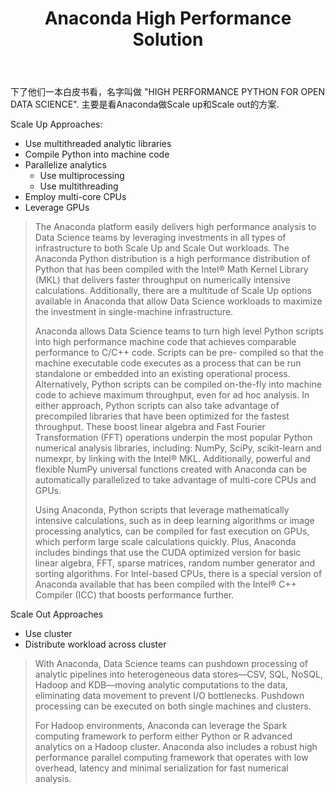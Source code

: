 #+title: Anaconda High Performance Solution

下了他们一本白皮书看，名字叫做 "HIGH PERFORMANCE PYTHON FOR OPEN DATA SCIENCE". 主要是看Anaconda做Scale up和Scale out的方案.

Scale Up Approaches:
- Use multithreaded analytic libraries
- Compile Python into machine code
- Parallelize analytics
  - Use multiprocessing
  - Use multithreading
- Employ multi-core CPUs
- Leverage GPUs

#+BEGIN_QUOTE
The Anaconda platform easily delivers high performance analysis to Data Science teams by leveraging investments in all types of infrastructure to both Scale Up and Scale Out workloads. The Anaconda Python distribution is a high performance distribution of Python that has been compiled with the Intel® Math Kernel Library (MKL) that delivers faster throughput on numerically intensive calculations. Additionally, there are a multitude of Scale Up options available in Anaconda that allow Data Science workloads to maximize the investment in single-machine infrastructure.

Anaconda allows Data Science teams to turn high level Python scripts into high performance machine code that achieves comparable performance to C/C++ code. Scripts can be pre- compiled so that the machine executable code executes as a process that can be run standalone or embedded into an existing operational process. Alternatively, Python scripts can be compiled on-the-fly into machine code to achieve maximum throughput, even for ad hoc analysis. In either approach, Python scripts can also take advantage of precompiled libraries that have been optimized for the fastest throughput. These boost linear algebra and Fast Fourier Transformation (FFT) operations underpin the most popular Python numerical analysis libraries, including: NumPy, SciPy, scikit-learn and numexpr, by linking with the Intel® MKL. Additionally, powerful and flexible NumPy universal functions created with Anaconda can be automatically parallelized to take advantage of multi-core CPUs and GPUs.

Using Anaconda, Python scripts that leverage mathematically intensive calculations, such as in deep learning algorithms or image processing analytics, can be compiled for fast execution on GPUs, which perform large scale calculations quickly. Plus, Anaconda includes bindings that use the CUDA optimized version for basic linear algebra, FFT, sparse matrices, random number generator and sorting algorithms.
For Intel-based CPUs, there is a special version of Anaconda available that has been compiled with the Intel® C++ Compiler (ICC) that boosts performance further.
#+END_QUOTE


Scale Out Approaches
- Use cluster
- Distribute workload across cluster

#+BEGIN_QUOTE
With Anaconda, Data Science teams can pushdown processing of analytic pipelines into heterogeneous data stores—CSV, SQL, NoSQL, Hadoop and KDB—moving analytic computations to the data, eliminating data movement to prevent I/O bottlenecks. Pushdown processing can be executed on both single machines and clusters.

For Hadoop environments, Anaconda can leverage the Spark computing framework to perform either Python or R advanced analytics on a Hadoop cluster. Anaconda also includes a robust high performance parallel computing framework that operates with low overhead, latency and minimal serialization for fast numerical analysis.
#+END_QUOTE

[[../images/anaconda-high-perf-solution.png]]